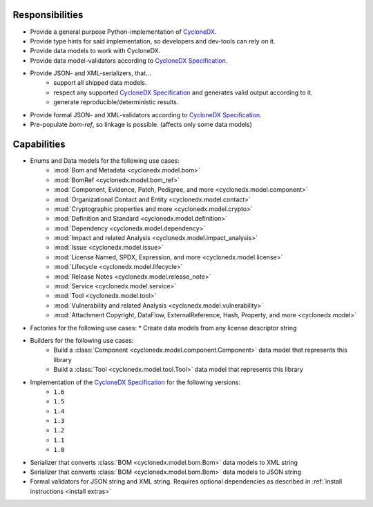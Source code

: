 .. # Licensed under the Apache License, Version 2.0 (the "License");
   # you may not use this file except in compliance with the License.
   # You may obtain a copy of the License at
   #
   #     http://www.apache.org/licenses/LICENSE-2.0
   #
   # Unless required by applicable law or agreed to in writing, software
   # distributed under the License is distributed on an "AS IS" BASIS,
   # WITHOUT WARRANTIES OR CONDITIONS OF ANY KIND, either express or implied.
   # See the License for the specific language governing permissions and
   # limitations under the License.
   #
   # SPDX-License-Identifier: Apache-2.0

Responsibilities
================

* Provide a general purpose Python-implementation of `CycloneDX`_.
* Provide type hints for said implementation, so developers and dev-tools can rely on it.
* Provide data models to work with CycloneDX.
* Provide data model-validators according to `CycloneDX Specification`_.
* Provide JSON- and XML-serializers, that...
   * support all shipped data models.
   * respect any supported `CycloneDX Specification`_ and generates valid output according to it.
   * generate reproducible/deterministic results.
* Provide formal JSON- and XML-validators according to `CycloneDX Specification`_.
* Pre-populate `bom-ref`, so linkage is possible. (affects only some data models)

Capabilities
============

* Enums and Data models for the following use cases:
   * :mod:`Bom and Metadata <cyclonedx.model.bom>`
   * :mod:`BomRef <cyclonedx.model.bom_ref>`
   * :mod:`Component, Evidence, Patch, Pedigree, and more <cyclonedx.model.component>`
   * :mod:`Organizational Contact and Entity <cyclonedx.model.contact>`
   * :mod:`Cryptographic properties and more <cyclonedx.model.crypto>`
   * :mod:`Definition and Standard <cyclonedx.model.definition>`
   * :mod:`Dependency <cyclonedx.model.dependency>`
   * :mod:`Impact and related Analysis <cyclonedx.model.impact_analysis>`
   * :mod:`Issue <cyclonedx.model.issue>`
   * :mod:`License Named, SPDX, Expression, and more <cyclonedx.model.license>`
   * :mod:`Lifecycle <cyclonedx.model.lifecycle>`
   * :mod:`Release Notes <cyclonedx.model.release_note>`
   * :mod:`Service <cyclonedx.model.service>`
   * :mod:`Tool <cyclonedx.model.tool>`
   * :mod:`Vulnerability and related Analysis <cyclonedx.model.vulnerability>`
   * :mod:`Attachment Copyright, DataFlow, ExternalReference, Hash, Property, and more  <cyclonedx.model>`
* Factories for the following use cases:
  * Create data models from any license descriptor string
* Builders for the following use cases:
   * Build a :class:`Component <cyclonedx.model.component.Component>` data model that represents this library
   * Build a :class:`Tool <cyclonedx.model.tool.Tool>` data model that represents this library
* Implementation of the `CycloneDX Specification`_ for the following versions:
   * ``1.6``
   * ``1.5``
   * ``1.4``
   * ``1.3``
   * ``1.2``
   * ``1.1``
   * ``1.0``
* Serializer that converts :class:`BOM <cyclonedx.model.bom.Bom>` data models to XML string
* Serializer that converts :class:`BOM <cyclonedx.model.bom.Bom>` data models to JSON string
* Formal validators for JSON string and XML string.
  Requires optional dependencies as described in :ref:`install instructions <install extras>`


.. _CycloneDX: https://cyclonedx.org/
.. _CycloneDX Specification: https://github.com/CycloneDX/specification/#readme
